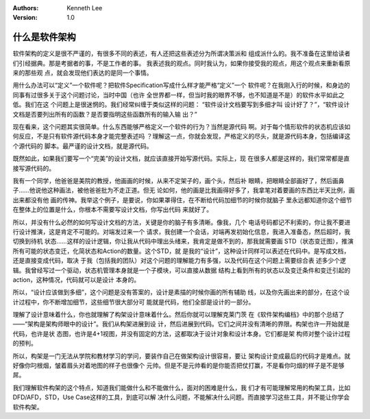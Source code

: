 
.. Kenneth Lee 版权所有 2016-2020

:Authors: Kenneth Lee
:Version: 1.0

什么是软件架构
**************

软件架构的定义是很不严谨的，有很多不同的表述，有人还把这些表述分为所谓决策派和
组成派什么的。我不准备在这里给读者们引经据典。那是考据者的事，不是工作者的事。
我表述我的观点。同时我认为，如果你接受我的观点，用这个观点来重新看原来的那些观
点，就会发现他们表达的是同一个事情。

用什么办法可以“定义”一个软件呢？把软件Specification写成什么样才能严格“定义”一个
软件呢？在我刚入行的时候，和身边的同事有过很多关于这个问题讨论，当时中国（也许
全世界都一样，但当时我的眼界不够，也不知道是不是）的软件水平如此之低。我们在这
个问题上是很迷惘的。我们经常纠缠于类似这样的问题： “软件设计文档要写到多细才叫
设计好了？”，“软件设计文档是否要列出所有的函数？是否要指明这些函数所有的输入输
出？”

现在看来，这个问题其实很简单。什么东西能够严格定义一个软件的行为？当然是源代码
啊。对于每个情形软件的状态机应该如何反应，不是只有软件源代码本身才能完整表述吗
？理解这一点，你就会发现，严格定义的尽头，就是源代码本身，包括编译这个源代码的
脚本。最严谨的设计文档，就是源代码。

既然如此，如果我们要写一个“完美”的设计文档，就应该直接开始写源代码。实际上，现
在很多人都是这样的，我们常常都是直接写源代码的。

我有一个同学，他爸爸是美院的教授，他画画的时候，从来不定架子的，画个头，然后补
眼睛，把眼睛全部画好了，然后画鼻子……他说他这种画法，被他爸爸批为不走正道。但无
论如何，他的画是比我画得好多了，我拿笔对着要画的东西比半天比例，画出来都没有他
画的传神。我举这个例子，是要说，你如果罩得住，在不断给代码加细节的时候你就脑子
里永远都知道你这个细节在整体上的位置是什么，你根本不需要写设计文档，你写出代码
来就好了。

所以，并没有什么必然的如何写设计文档的方法，关键是你的脑子有多清晰。像我，几个
电话号码都记不利索的，你让我不要进行设计推演，这是肯定不可能的。对端发过来一个
请求，我创建一个会话，对端再发初始化信息，我进入准备态，然后超时，我切换到待机
状态……这样的设计逻辑，你让我从代码中理出头绪来，我肯定是做不到的，那我就需要画
STD（状态变迁图），推演所有可能的状态变迁，化简状态和Action的数量。这个STD，就
是我的“设计”，这种设计同样可以表述在代码中。是写成文档，还是直接变成代码，取决
于我（包括我的团队）对这个问题的理解能力有多强，以及代码在这个问题上需要综合表
述多少个逻辑。我曾经写过一个驱动，状态机管理本身就是一个子模块，可以直接从数据
结构上看到所有的状态以及变迁条件和变迁引起的action，这种情况，代码就可以是设计
本身的。

所以，“设计应该做到多细”，这个问题是没有答案的，设计是素描的时候你画的所有辅助
线，以及你先画出来的部分，在这个设计过程中，你不断增加细节，这些细节很大部分可
能就是代码，他们全部是设计的一部分。

理解了设计意味着什么，你也就理解了构架设计意味着什么。然后你就可以理解克莱门茨
在《软件架构编档》中的那个总结了——“架构是架构师眼中的设计”。我们从构架进展到设
计，然后进展到代码。它们之间并没有清晰的界限。构架也许一开始就是代码，也许是状
态图，也许是4+1视图，并没有固定的方法，这都取决于设计对象和设计本身。它们都是架
构师对整个设计过程的预判。

所以，构架是一门无法从学院和教材学习的学问，要装作自己在做架构设计很容易，要让
架构设计变成最后的代码才是难点。就好像你叼根烟，皱着眉头对着地图的样子也很像个
元帅。但是不是元帅看的是你能否把仗打赢，不是看你叼烟的样子是不是够屌。

我们理解软件构架的这个特点，知道我们能做什么和不能做什么，面对的困难是什么，我
们才有可能理解常用的构架工具，比如DFD/AFD，STD，Use Case这样的工具，到底可以解
决什么问题，不能解决什么问题。而直接学习这些工具，并不能让你学会软件构架。
